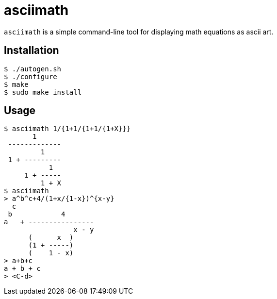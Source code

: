 = asciimath

`asciimath` is a simple command-line tool for displaying math equations as
ascii art.

== Installation
----
$ ./autogen.sh
$ ./configure
$ make
$ sudo make install
----

== Usage
----
$ asciimath 1/{1+1/{1+1/{1+X}}}
       1
 -------------
         1
 1 + ---------
           1
     1 + -----
         1 + X
$ asciimath
> a^b^c+4/(1+x/{1-x})^{x-y}
  c
 b            4
a   + ----------------
                 x - y
      (      x  )
      (1 + -----)
      (    1 - x)
> a+b+c
a + b + c
> <C-d>
----

